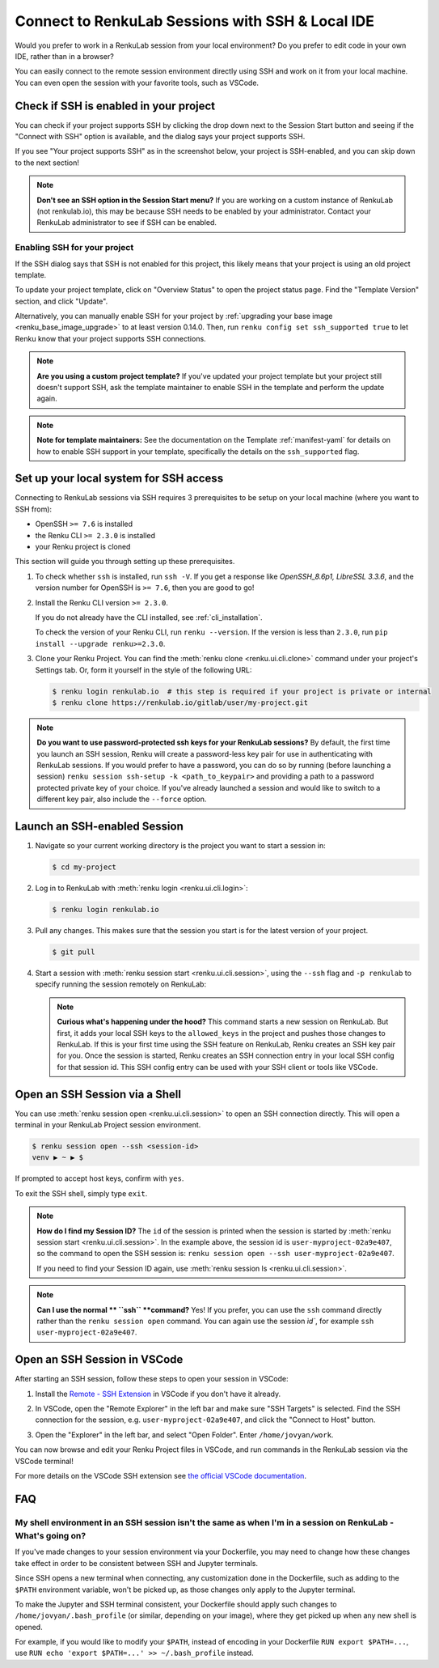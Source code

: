 .. _ssh_into_sessions:

Connect to RenkuLab Sessions with SSH & Local IDE
=================================================

Would you prefer to work in a RenkuLab session from your local environment? Do
you prefer to edit code in your own IDE, rather than in a browser?

You can easily connect to the
remote session environment directly using SSH and work on it from your local machine. You can even
open the session with your favorite tools, such as VSCode.

Check if SSH is enabled in your project
---------------------------------------

You can check if your project supports SSH by clicking the drop down next to the
Session Start button and seeing if the "Connect with SSH" option is available,
and the dialog says your project supports SSH.

.. image:: ../../_static/images/ui_ssh_dropdown.png
    :width: 85%
    :align: center
    :alt: Dropdown menu with SSH entry.

If you see "Your project supports SSH" as in the screenshot below, your project
is SSH-enabled, and you can skip down to the next section!

.. image:: ../../_static/images/ui_ssh_modal.png
    :width: 85%
    :align: center
    :alt: SSH modal for an up-to-date project.

.. note::
    **Don't see an SSH option in the Session Start menu?** If you are working on
    a custom instance of RenkuLab (not renkulab.io), this may be because SSH
    needs to be enabled by your administrator. Contact your RenkuLab
    administrator to see if SSH can be enabled.

Enabling SSH for your project
~~~~~~~~~~~~~~~~~~~~~~~~~~~~~

If the SSH dialog says that SSH is not enabled for this project, this likely
means that your project is using an old project template.

.. image:: ../../_static/images/ui_ssh_activate.png
    :width: 85%
    :align: center
    :alt: SSH modal for a project with no support.

To update your project template, click on "Overview Status" to open the project
status page. Find the "Template Version" section, and click "Update".

.. image:: ../../_static/images/ui_ssh_update_template.png
    :width: 85%
    :align: center
    :alt: Project status page showing a new template available.


Alternatively, you can manually enable SSH for your project by :ref:`upgrading your
base image <renku_base_image_upgrade>` to at least version 0.14.0. Then, run
``renku config set ssh_supported true`` to let Renku know that your project supports
SSH connections.

.. note::

    **Are you using a custom project template?** If you've updated your project
    template but your project still doesn't support SSH, ask the template
    maintainer to enable SSH in the template and perform the update again.

.. note::

    **Note for template maintainers:** See the documentation on the Template
    :ref:`manifest-yaml` for details on how to enable SSH support in your
    template, specifically the details on the ``ssh_supported`` flag.


Set up your local system for SSH access
---------------------------------------

Connecting to RenkuLab sessions via SSH requires 3 prerequisites to be setup on
your local machine (where you want to SSH from):

* OpenSSH ``>= 7.6`` is installed
* the Renku CLI ``>= 2.3.0`` is installed
* your Renku project is cloned

This section will guide you through setting up these prerequisites.

#.  To check whether ``ssh`` is installed, run ``ssh -V``. If you get a response
    like `OpenSSH_8.6p1, LibreSSL 3.3.6`, and the version number for OpenSSH is
    ``>= 7.6``, then you are good to go!

#.  Install the Renku CLI version ``>= 2.3.0``.

    If you do not already have the CLI installed, see :ref:`cli_installation`.

    To check the version of your Renku CLI, run ``renku --version``. If the
    version is less than ``2.3.0``, run ``pip install --upgrade renku>=2.3.0``.

#.  Clone your Renku Project. You can find the :meth:`renku clone <renku.ui.cli.clone>`
    command under your project's Settings tab. Or, form it yourself in the style
    of the following URL:

    .. code-block:: console

        $ renku login renkulab.io  # this step is required if your project is private or internal
        $ renku clone https://renkulab.io/gitlab/user/my-project.git

.. note::

    **Do you want to use password-protected ssh keys for your RenkuLab
    sessions?** By default, the first time you launch an SSH session, Renku will
    create a password-less key pair for use in authenticating with RenkuLab
    sessions. If you would prefer to have a password, you can do so by running
    (before launching a session) ``renku session ssh-setup -k
    <path_to_keypair>`` and providing a path to a password protected private key
    of your choice. If you've already launched a session and would like to
    switch to a different key pair, also include the ``--force`` option.

Launch an SSH-enabled Session
-----------------------------

#.  Navigate so your current working directory is the project you want to start
    a session in:

    .. code-block:: console

        $ cd my-project


#.  Log in to RenkuLab with :meth:`renku login <renku.ui.cli.login>`:

    .. code-block:: console

        $ renku login renkulab.io


#.  Pull any changes. This makes sure that the session you start is for the
    latest version of your project.

    .. code-block:: console

        $ git pull


#.  Start a session with :meth:`renku session start <renku.ui.cli.session>`,
    using the ``--ssh`` flag and ``-p renkulab`` to specify running the session
    remotely on RenkuLab:

    .. code-block:: console
        :emphasize-lines: 5-7

        $ renku session start --ssh -p renkulab
        Your system is not set up for SSH connections to Renku.
        Would you like to set it up? [y/N]: y
        [...]
        Session user-myproject-02a9e407 successfully started, use 'renku session
        open --ssh user-myproject-02a9e407' or 'ssh
        user-myproject-02a9e407' to connect to it

    .. note::

        **Curious what's happening under the hood?** This command starts a new
        session on RenkuLab. But first, it adds your local SSH keys to the
        ``allowed_keys`` in the project and pushes those changes to RenkuLab. If
        this is your first time using the SSH feature on RenkuLab, Renku creates
        an SSH key pair for you. Once the session is started, Renku creates an
        SSH connection entry in your local SSH config for that session id. This
        SSH config entry can be used with your SSH client or tools like VSCode.


Open an SSH Session via a Shell
-------------------------------

You can use :meth:`renku session open <renku.ui.cli.session>` to open an SSH
connection directly. This will open a terminal in your RenkuLab Project session
environment.

.. code-block:: console

    $ renku session open --ssh <session-id>
    venv ▶ ~ ▶ $

If prompted to accept host keys, confirm with ``yes``.

To exit the SSH shell, simply type ``exit``.

.. note::

    **How do I find my Session ID?** The ``id`` of the session is printed when
    the session is started by :meth:`renku session start
    <renku.ui.cli.session>`. In the example above, the session id is
    ``user-myproject-02a9e407``, so the command to open the SSH session is:
    ``renku session open --ssh user-myproject-02a9e407``.

    If you need to find your Session ID again, use
    :meth:`renku session ls <renku.ui.cli.session>`.

.. note::

    **Can I use the normal ** ``ssh`` **command?** Yes! If you prefer, you can
    use the ``ssh`` command directly rather than the ``renku session open`` command. You can again use the session `ìd``, for example ``ssh user-myproject-02a9e407``.


Open an SSH Session in VSCode
------------------------------

After starting an SSH session, follow these steps to open your session in
VSCode:

#.  Install the `Remote - SSH Extension <https://marketplace.visualstudio.com/items?itemName=ms-vscode-remote.remote-ssh>`_
    in VSCode if you don't have it already.

#.  In VSCode, open the "Remote Explorer" in the left bar and make sure "SSH
    Targets" is selected. Find the SSH connection for the session, e.g.
    ``user-myproject-02a9e407``, and click the "Connect to Host" button.

    .. image:: ../../_static/images/ssh_from_vscode.png
        :width: 85%
        :align: center
        :alt: Opening a RenkuLab SSH Session in VSCode.

#.  Open the "Explorer" in the left bar, and select "Open Folder". Enter
    ``/home/jovyan/work``.

You can now browse and edit your Renku Project files in VSCode, and run commands
in the RenkuLab session via the VSCode terminal!

.. image:: ../../_static/images/ssh_session_in_vscode.png
    :width: 85%
    :align: center
    :alt: A RenkuLab SSH Session open in VSCode.


For more details on the VSCode SSH extension see
`the official VSCode documentation <https://code.visualstudio.com/docs/remote/ssh>`_.

FAQ
---

My shell environment in an SSH session isn't the same as when I'm in a session on RenkuLab - What's going on?
~~~~~~~~~~~~~~~~~~~~~~~~~~~~~~~~~~~~~~~~~~~~~~~~~~~~~~~~~~~~~~~~~~~~~~~~~~~~~~~~~~~~~~~~~~~~~~~~~~~~~~~~~~~~~

If you've made changes to your session environment via your Dockerfile, you may
need to change how these changes take effect in order to be consistent between
SSH and Jupyter terminals.

Since SSH opens a new terminal when connecting, any customization done in the
Dockerfile, such as adding to the ``$PATH`` environment variable, won't be picked
up, as those changes only apply to the Jupyter terminal.

To make the Jupyter and SSH terminal consistent, your Dockerfile should apply
such changes to ``/home/jovyan/.bash_profile`` (or similar, depending on your
image), where they get picked up when any new shell is opened.

For example, if you would like to modify your ``$PATH``, instead of encoding in
your Dockerfile ``RUN export $PATH=...``, use ``RUN echo 'export $PATH=...' >>
~/.bash_profile`` instead.
